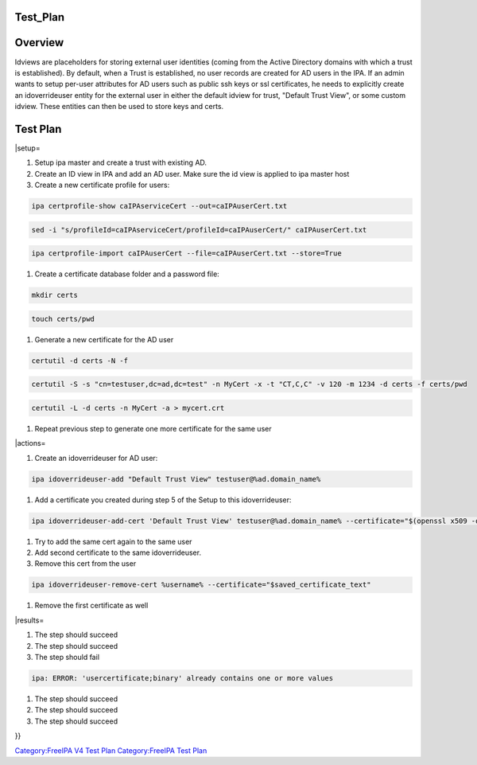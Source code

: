 Test_Plan
=========

Overview
========

Idviews are placeholders for storing external user identities (coming
from the Active Directory domains with which a trust is established). By
default, when a Trust is established, no user records are created for AD
users in the IPA. If an admin wants to setup per-user attributes for AD
users such as public ssh keys or ssl certificates, he needs to
explicitly create an idoverrideuser entity for the external user in
either the default idview for trust, "Default Trust View", or some
custom idview. These entities can then be used to store keys and certs.



Test Plan
=========

\|setup=

#. Setup ipa master and create a trust with existing AD.

#. Create an ID view in IPA and add an AD user. Make sure the id view is
   applied to ipa master host

#. Create a new certificate profile for users:

.. code-block:: text

      ipa certprofile-show caIPAserviceCert --out=caIPAuserCert.txt

.. code-block:: text

      sed -i "s/profileId=caIPAserviceCert/profileId=caIPAuserCert/" caIPAuserCert.txt

.. code-block:: text

      ipa certprofile-import caIPAuserCert --file=caIPAuserCert.txt --store=True

#. Create a certificate database folder and a password file:

.. code-block:: text

      mkdir certs

.. code-block:: text

      touch certs/pwd

#. Generate a new certificate for the AD user

.. code-block:: text

      certutil -d certs -N -f

.. code-block:: text

      certutil -S -s "cn=testuser,dc=ad,dc=test" -n MyCert -x -t "CT,C,C" -v 120 -m 1234 -d certs -f certs/pwd

.. code-block:: text

      certutil -L -d certs -n MyCert -a > mycert.crt

#. Repeat previous step to generate one more certificate for the same
   user

\|actions=

#. Create an idoverrideuser for AD user:

.. code-block:: text

      ipa idoverrideuser-add "Default Trust View" testuser@%ad.domain_name%

#. Add a certificate you created during step 5 of the Setup to this
   idoverrideuser:

.. code-block:: text

      ipa idoverrideuser-add-cert 'Default Trust View' testuser@%ad.domain_name% --certificate="$(openssl x509 -outform der -in mycert.crt | base64 -w 0)"

#. Try to add the same cert again to the same user

#. Add second certificate to the same idoverrideuser.

#. Remove this cert from the user

.. code-block:: text

      ipa idoverrideuser-remove-cert %username% --certificate="$saved_certificate_text"

#. Remove the first certificate as well

\|results=

#. The step should succeed

#. The step should succeed

#. The step should fail

.. code-block:: text

      ipa: ERROR: 'usercertificate;binary' already contains one or more values

#. The step should succeed

#. The step should succeed

#. The step should succeed

}}

`Category:FreeIPA V4 Test Plan <Category:FreeIPA_V4_Test_Plan>`__
`Category:FreeIPA Test Plan <Category:FreeIPA_Test_Plan>`__